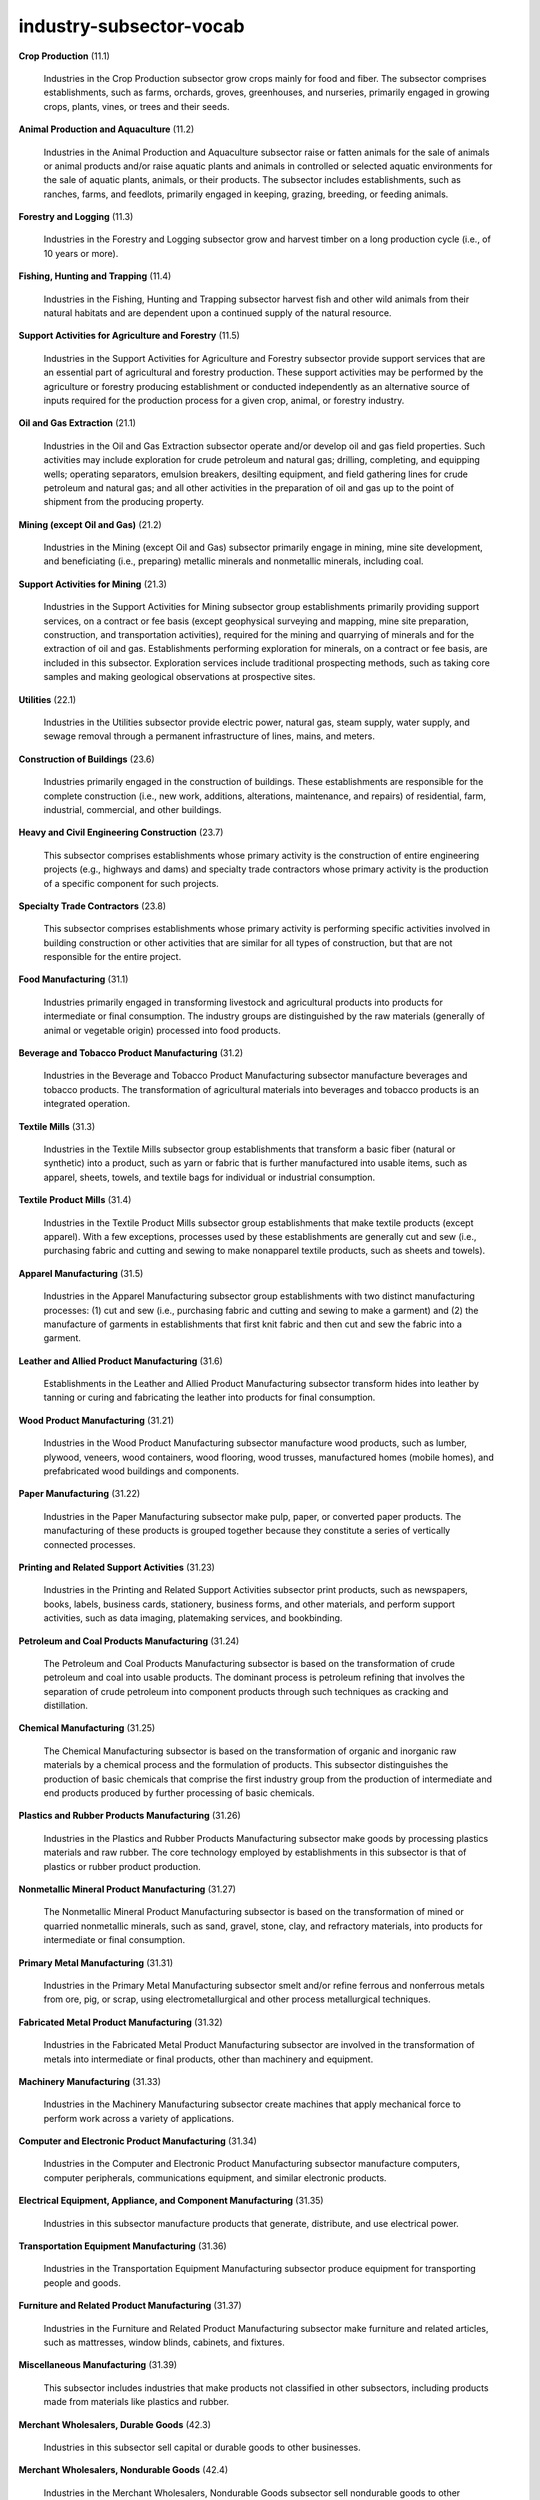 industry-subsector-vocab
========================

**Crop Production** (11.1)

    Industries in the Crop Production subsector grow crops mainly for food and fiber. The subsector comprises establishments, such as farms, orchards, groves, greenhouses, and nurseries, primarily engaged in growing crops, plants, vines, or trees and their seeds.

**Animal Production and Aquaculture** (11.2)

    Industries in the Animal Production and Aquaculture subsector raise or fatten animals for the sale of animals or animal products and/or raise aquatic plants and animals in controlled or selected aquatic environments for the sale of aquatic plants, animals, or their products. The subsector includes establishments, such as ranches, farms, and feedlots, primarily engaged in keeping, grazing, breeding, or feeding animals.

**Forestry and Logging** (11.3)

    Industries in the Forestry and Logging subsector grow and harvest timber on a long production cycle (i.e., of 10 years or more).

**Fishing, Hunting and Trapping** (11.4)

    Industries in the Fishing, Hunting and Trapping subsector harvest fish and other wild animals from their natural habitats and are dependent upon a continued supply of the natural resource.

**Support Activities for Agriculture and Forestry** (11.5)

    Industries in the Support Activities for Agriculture and Forestry subsector provide support services that are an essential part of agricultural and forestry production. These support activities may be performed by the agriculture or forestry producing establishment or conducted independently as an alternative source of inputs required for the production process for a given crop, animal, or forestry industry.

**Oil and Gas Extraction** (21.1)

    Industries in the Oil and Gas Extraction subsector operate and/or develop oil and gas field properties. Such activities may include exploration for crude petroleum and natural gas; drilling, completing, and equipping wells; operating separators, emulsion breakers, desilting equipment, and field gathering lines for crude petroleum and natural gas; and all other activities in the preparation of oil and gas up to the point of shipment from the producing property.

**Mining (except Oil and Gas)** (21.2)

    Industries in the Mining (except Oil and Gas) subsector primarily engage in mining, mine site development, and beneficiating (i.e., preparing) metallic minerals and nonmetallic minerals, including coal.

**Support Activities for Mining** (21.3)

    Industries in the Support Activities for Mining subsector group establishments primarily providing support services, on a contract or fee basis (except geophysical surveying and mapping, mine site preparation, construction, and transportation activities), required for the mining and quarrying of minerals and for the extraction of oil and gas. Establishments performing exploration for minerals, on a contract or fee basis, are included in this subsector. Exploration services include traditional prospecting methods, such as taking core samples and making geological observations at prospective sites.

**Utilities** (22.1)

    Industries in the Utilities subsector provide electric power, natural gas, steam supply, water supply, and sewage removal through a permanent infrastructure of lines, mains, and meters.

**Construction of Buildings** (23.6)

    Industries primarily engaged in the construction of buildings. These establishments are responsible for the complete construction (i.e., new work, additions, alterations, maintenance, and repairs) of residential, farm, industrial, commercial, and other buildings.

**Heavy and Civil Engineering Construction** (23.7)

    This subsector comprises establishments whose primary activity is the construction of entire engineering projects (e.g., highways and dams) and specialty trade contractors whose primary activity is the production of a specific component for such projects.

**Specialty Trade Contractors** (23.8)

    This subsector comprises establishments whose primary activity is performing specific activities involved in building construction or other activities that are similar for all types of construction, but that are not responsible for the entire project.

**Food Manufacturing** (31.1)

    Industries primarily engaged in transforming livestock and agricultural products into products for intermediate or final consumption. The industry groups are distinguished by the raw materials (generally of animal or vegetable origin) processed into food products.

**Beverage and Tobacco Product Manufacturing** (31.2)

    Industries in the Beverage and Tobacco Product Manufacturing subsector manufacture beverages and tobacco products. The transformation of agricultural materials into beverages and tobacco products is an integrated operation.

**Textile Mills** (31.3)

    Industries in the Textile Mills subsector group establishments that transform a basic fiber (natural or synthetic) into a product, such as yarn or fabric that is further manufactured into usable items, such as apparel, sheets, towels, and textile bags for individual or industrial consumption.

**Textile Product Mills** (31.4)

    Industries in the Textile Product Mills subsector group establishments that make textile products (except apparel). With a few exceptions, processes used by these establishments are generally cut and sew (i.e., purchasing fabric and cutting and sewing to make nonapparel textile products, such as sheets and towels).

**Apparel Manufacturing** (31.5)

    Industries in the Apparel Manufacturing subsector group establishments with two distinct manufacturing processes: (1) cut and sew (i.e., purchasing fabric and cutting and sewing to make a garment) and (2) the manufacture of garments in establishments that first knit fabric and then cut and sew the fabric into a garment.

**Leather and Allied Product Manufacturing** (31.6)

    Establishments in the Leather and Allied Product Manufacturing subsector transform hides into leather by tanning or curing and fabricating the leather into products for final consumption.

**Wood Product Manufacturing** (31.21)

    Industries in the Wood Product Manufacturing subsector manufacture wood products, such as lumber, plywood, veneers, wood containers, wood flooring, wood trusses, manufactured homes (mobile homes), and prefabricated wood buildings and components.

**Paper Manufacturing** (31.22)

    Industries in the Paper Manufacturing subsector make pulp, paper, or converted paper products. The manufacturing of these products is grouped together because they constitute a series of vertically connected processes.

**Printing and Related Support Activities** (31.23)

    Industries in the Printing and Related Support Activities subsector print products, such as newspapers, books, labels, business cards, stationery, business forms, and other materials, and perform support activities, such as data imaging, platemaking services, and bookbinding.

**Petroleum and Coal Products Manufacturing** (31.24)

    The Petroleum and Coal Products Manufacturing subsector is based on the transformation of crude petroleum and coal into usable products. The dominant process is petroleum refining that involves the separation of crude petroleum into component products through such techniques as cracking and distillation.

**Chemical Manufacturing** (31.25)

    The Chemical Manufacturing subsector is based on the transformation of organic and inorganic raw materials by a chemical process and the formulation of products. This subsector distinguishes the production of basic chemicals that comprise the first industry group from the production of intermediate and end products produced by further processing of basic chemicals.

**Plastics and Rubber Products Manufacturing** (31.26)

    Industries in the Plastics and Rubber Products Manufacturing subsector make goods by processing plastics materials and raw rubber. The core technology employed by establishments in this subsector is that of plastics or rubber product production.

**Nonmetallic Mineral Product Manufacturing** (31.27)

    The Nonmetallic Mineral Product Manufacturing subsector is based on the transformation of mined or quarried nonmetallic minerals, such as sand, gravel, stone, clay, and refractory materials, into products for intermediate or final consumption.

**Primary Metal Manufacturing** (31.31)

    Industries in the Primary Metal Manufacturing subsector smelt and/or refine ferrous and nonferrous metals from ore, pig, or scrap, using electrometallurgical and other process metallurgical techniques.

**Fabricated Metal Product Manufacturing** (31.32)

    Industries in the Fabricated Metal Product Manufacturing subsector are involved in the transformation of metals into intermediate or final products, other than machinery and equipment.

**Machinery Manufacturing** (31.33)

    Industries in the Machinery Manufacturing subsector create machines that apply mechanical force to perform work across a variety of applications.

**Computer and Electronic Product Manufacturing** (31.34)

    Industries in the Computer and Electronic Product Manufacturing subsector manufacture computers, computer peripherals, communications equipment, and similar electronic products.

**Electrical Equipment, Appliance, and Component Manufacturing** (31.35)

    Industries in this subsector manufacture products that generate, distribute, and use electrical power.

**Transportation Equipment Manufacturing** (31.36)

    Industries in the Transportation Equipment Manufacturing subsector produce equipment for transporting people and goods.

**Furniture and Related Product Manufacturing** (31.37)

    Industries in the Furniture and Related Product Manufacturing subsector make furniture and related articles, such as mattresses, window blinds, cabinets, and fixtures.

**Miscellaneous Manufacturing** (31.39)

    This subsector includes industries that make products not classified in other subsectors, including products made from materials like plastics and rubber.

**Merchant Wholesalers, Durable Goods** (42.3)

    Industries in this subsector sell capital or durable goods to other businesses.

**Merchant Wholesalers, Nondurable Goods** (42.4)

    Industries in the Merchant Wholesalers, Nondurable Goods subsector sell nondurable goods to other businesses.

**Wholesale Trade Agents and Brokers** (42.5)

    This subsector includes establishments that arrange for the purchase or sale of goods owned by others, typically on a commission basis.

**Motor Vehicle and Parts Dealers** (44.1)

    Industries in this subsector retail motor vehicles and parts, dealing with new and used vehicles, and providing maintenance services.

**Building Material and Garden Equipment and Supplies Dealers** (44.4)

    Industries in this subsector retail new building material and garden equipment and supplies from fixed point-of-sale locations.

**Food and Beverage Stores** (44.5)

    Establishments in this subsector usually retail food and beverages merchandised in fixed point-of-sale locations.

**Furniture, Home Furnishings, Electronics, and Appliance Stores** (44.9)

    Industries in this subsector retail new furniture, home furnishings, electronics, and appliances.

**General Merchandise Stores** (44.55)

    This subsector includes establishments primarily engaged in retailing a general line of merchandise, including department stores, warehouse clubs, and supercenters.

**Health and Personal Care Stores** (44.56)

    Industries in this subsector are engaged in retailing health and personal care merchandise from fixed point-of-sale locations.

**Gasoline Stations** (44.57)

    Establishments in this subsector are primarily engaged in retailing automotive fuels (e.g., gasoline, diesel) in combination with convenience store items.

**Clothing and Clothing Accessories Stores** (44.58)

    This subsector includes establishments engaged in retailing new clothing and clothing accessories, such as footwear, hats, gloves, and belts.

**Sporting Goods, Hobby, Musical Instrument, and Book Stores** (44.59)

    Establishments in this subsector retail new sporting goods, hobby items, musical instruments, books, and games.

**Air Transportation** (48.1)

    Industries in this subsector provide air transportation of passengers and/or goods using aircraft, such as airplanes and helicopters.

**Rail Transportation** (48.2)

    Industries in the Rail Transportation subsector provide passenger and/or freight transportation over tracks.

**Water Transportation** (48.3)

    Industries in this subsector provide water transportation of passengers and cargo using ships, boats, and barges.

**Truck Transportation** (48.4)

    Industries in this subsector provide over-the-road transportation of cargo using motor vehicles, such as trucks and tractor trailers.

**Transit and Ground Passenger Transportation** (48.5)

    This subsector includes industries providing passenger transportation, such as buses and taxis.

**Pipeline Transportation** (48.6)

    Industries in this subsector transport goods using pipelines, including transporting products such as natural gas and crude oil.

**Scenic and Sightseeing Transportation** (48.7)

    This industry comprises establishments primarily engaged in providing scenic and sightseeing transportation on land, such as sightseeing buses and trolleys, steam train excursions, and horse-drawn sightseeing rides. The services provided are usually local and involve same-day return to the place of origin.

**Support Activities for Transportation** (48.8)

    Industries in the Support Activities for Transportation subsector provide services which support transportation. These services may be provided to transportation carrier establishments or to the general public. This subsector includes a wide array of establishments, including air traffic control services, marine cargo handling, and motor vehicle towing.

**Postal Service** (48.91)

    The Postal Service subsector includes the activities of the National Post Office and its subcontractors operating under a universal service obligation to provide mail services, and using the infrastructure required to fulfill that obligation. These services include delivering letters and small parcels. These articles can be described as those that can be handled by one person without using special equipment.

**Couriers and Messengers** (48.92)

    Industries in the Couriers and Messengers subsector provide intercity, local, and/or international delivery of parcels and documents (including express delivery services) without operating under a universal service obligation. These articles may originate in the U.S. but be delivered to another country and can be described as those that may be handled by one person without using special equipment.

**Warehousing and Storage** (48.93)

    Industries in the Warehousing and Storage subsector are primarily engaged in operating warehousing and storage facilities for general merchandise, refrigerated goods, and other warehouse products. These establishments provide facilities to store goods. They do not sell the goods they handle. These establishments take responsibility for storing the goods and keeping them secure.

**Motion Picture and Sound Recording Industries** (51.2)

    This industry group comprises establishments primarily engaged in producing and distributing musical recordings, publishing music, or providing sound recording and related services.

**Publishing Industries** (51.3)

    Industries in the Publishing Industries subsector group establishments engaged in publishing newspapers, magazines, other periodicals, books, directories, and software. In general, establishments known as publishers issue copies of works for which they usually possess copyright.

**Broadcasting and Content Providers** (51.6)

    Industries in the Broadcasting and Content Providers subsector include establishments that create content or acquire the right to distribute content and subsequently broadcast or distribute that content. The industry groups are based on differences in the methods of communication and the nature of services provided.

**Telecommunications** (51.7)

    Industries in this subsector provide telecommunications services, such as transmitting voice, data, text, sound, and video. This includes establishments providing telephone, data transmission, cellular, cable, and other subscription programming services.

**Computing Infrastructure Providers, Data Processing, Web Hosting, and Related Services** (51.8)

    The Computing Infrastructure Providers, Data Processing, Web Hosting, and Related Services subsector groups establishments that provide computing infrastructure, data processing services, Web hosting services (except software publishing), and related services, including streaming support services (except streaming distribution services).

**Web Search Portals, Libraries, Archives, and Other Information Services** (51.9)

    Industries in the Web Search Portals, Libraries, Archives, and Other Information Services subsector group establishments supplying information, storing and providing access to information, searching and retrieving information, and operating websites that use search engines to allow for searching information on the Internet. The main components of the subsector are libraries, archives, and web search portals.

**Monetary Authorities-Central Bank** (52.1)

    The Monetary Authorities-Central Bank subsector groups establishments that engage in performing central banking functions, such as issuing currency, managing the Nation's money supply and international reserves, holding deposits that represent the reserves of other banks and other central banks, and acting as a fiscal agent for the central government.

**Credit Intermediation and Related Activities** (52.2)

    Industries in the Credit Intermediation and Related Activities subsector group establishments that (1) lend funds raised from depositors; (2) lend funds raised from credit market borrowing; or (3) facilitate the lending of funds or issuance of credit by engaging in such activities as mortgage and loan brokerage, clearinghouse and reserve services, and check cashing services.

**Securities, Commodity Contracts, and Other Financial Investments and Related Activities** (52.3)

    Industries in the Securities, Commodity Contracts, and Other Financial Investments and Related Activities subsector group establishments that are primarily engaged in one of the following: (1) underwriting securities issues and/or making markets for securities and commodities; (2) acting as agents (i.e., brokers) between buyers and sellers of securities and commodities; (3) providing securities and commodity exchange services; and (4) providing other services, such as managing portfolios of assets; providing investment advice; and trust, fiduciary, and custody services.

**Insurance Carriers and Related Activities** (52.4)

    Industries in the Insurance Carriers and Related Activities subsector group establishments that are primarily engaged in one of the following: (1) underwriting (assuming the risk, assigning premiums, and so forth) annuities and insurance policies or (2) facilitating such underwriting by selling insurance policies and by providing other insurance and employee benefit related services.

**Funds, Trusts, and Other Financial Vehicles** (52.5)

    Industries in the Funds, Trusts, and Other Financial Vehicles subsector group legal entities (i.e., funds, plans, and/or programs) organized to pool securities or other assets on behalf of shareholders or beneficiaries of employee benefit or other trust funds. The portfolios are customized to achieve specific investment characteristics, such as diversification, risk, rate of return, and price volatility.

**Real Estate** (53.1)

    Industries in the Real Estate subsector lease real estate property, manage real estate property, sell, buy, or rent real estate property, provide real estate related services, or act as lessors of residential buildings and dwellings, including equity real estate investment trusts (REITs).

**Rental and Leasing Services** (53.2)

    Industries in the Rental and Leasing Services subsector lease or rent a vast array of tangible goods, such as automobiles, consumer goods, and professional equipment. Establishments in this subsector generally provide a wide array of products and services to a variety of customers.

**Lessors of Nonfinancial Intangible Assets (except Copyrighted Works)** (53.3)

    Industries in the Lessors of Nonfinancial Intangible Assets (except Copyrighted Works) subsector include establishments primarily engaged in assigning rights to assets, such as patents, trademarks, brand names, and/or franchise agreements, for which a royalty payment or licensing fee is paid to the asset holder.

**Professional, Scientific, and Technical Services** (54.1)

    The Professional, Scientific, and Technical Services sector comprises establishments that specialize in performing professional, scientific, and technical activities for others. These activities require a high degree of expertise and training. The establishments in this sector specialize according to expertise and provide these services to clients in a variety of industries and, in some cases, to households.

**Management of Companies and Enterprises** (55.1)

    The Management of Companies and Enterprises sector comprises establishments that hold the securities of (or other equity interests in) companies and enterprises for the purpose of owning a controlling interest or influencing management decisions, or establishments (except government establishments) that administer, oversee, and manage establishments of the company or enterprise and normally undertake the strategic or organizational planning and decision-making role of the company or enterprise.

**Administrative and Support Services** (56.1)

    The Administrative and Support and Waste Management and Remediation Services sector comprises establishments performing routine support activities for the day-to-day operations of other organizations. These activities are often undertaken in-house by establishments in many sectors of the economy. The establishments in this sector specialize in one or more of these support activities and provide these services to clients in a variety of industries and, in some cases, to households.

**Waste Management and Remediation Services** (56.2)

    The Waste Management and Remediation Services subsector includes establishments engaged in the collection, treatment, and disposal of waste materials. This also includes local hauling of waste materials and operating materials recovery facilities.

**Educational Services** (61.1)

    The Educational Services sector comprises establishments that provide instruction and training in a wide variety of subjects. This instruction and training are provided by specialized establishments, such as schools, colleges, universities, and training centers. These establishments may be privately owned and operated for profit or not for profit, or they may be publicly owned and operated. They may also offer food and/or accommodation services to their students.

**Ambulatory Health Care Services** (62.1)

    Industries in the Ambulatory Health Care Services subsector provide health care services directly or indirectly to ambulatory patients and do not usually provide inpatient services. Health practitioners provide outpatient services with the facilities and equipment not usually being the most significant part of the production process.

**Hospitals** (62.2)

    This industry comprises establishments known and licensed as general medical and surgical hospitals primarily engaged in providing diagnostic and medical treatment (both surgical and nonsurgical) to inpatients with any of a wide variety of medical conditions.

**Nursing and Residential Care Facilities** (62.3)

    Industries in the Nursing and Residential Care Facilities subsector provide residential care combined with either nursing, supervisory, or other types of care as required by the residents.

**Social Assistance** (62.4)

    This industry comprises establishments primarily engaged in providing a wide variety of social assistance services directly to their clients. These services do not include residential or accommodation services, except on a short-term basis.

**Performing Arts, Spectator Sports, and Related Industries** (71.1)

    Industries in the Performing Arts, Spectator Sports, and Related Industries subsector group establishments that produce or organize and promote live presentations involving the performances of actors and actresses, singers, dancers, musical groups and artists, athletes, and other entertainers, including independent (i.e., freelance) entertainers and the establishments that manage their careers.

**Museums, Historical Sites, and Similar Institutions** (71.2)

    Industries in the Museums, Historical Sites, and Similar Institutions subsector engage in the preservation and exhibition of objects, sites, and natural wonders of historical, cultural, and/or educational value.

**Amusement, Gambling, and Recreation Industries** (71.3)

    Industries in the Amusement, Gambling, and Recreation Industries subsector operate facilities where patrons can primarily engage in sports, recreation, amusement, or gambling activities and/or provide other amusement and recreation services, such as supplying and servicing amusement devices in places of business operated by others; operating sports teams, clubs, or leagues engaged in playing games for recreational purposes; and guiding tours without using transportation equipment.

**Accommodation** (72.1)

    Industries in the Accommodation subsector provide lodging or short-term accommodations for travelers, vacationers, and others. There is a wide range of establishments in these industries. Some provide lodging only; others provide meals, laundry services, and recreational facilities, as well as lodging.

**Food Services and Drinking Places** (72.2)

    Industries in the Food Services and Drinking Places subsector prepare meals, snacks, and beverages to customer order for immediate on-premises and off-premises consumption. There is a wide range of establishments in these industries. Some provide food and drink only; others provide various types of entertainment as well.

**Repair and Maintenance** (81.1)

    Industries in the Repair and Maintenance subsector restore machinery, equipment, and other products to working order. These establishments also typically provide general or routine maintenance (i.e., servicing) on such products to ensure they work efficiently and to prevent breakdown and unnecessary repairs.

**Personal and Laundry Services** (81.2)

    Industries in the Personal and Laundry Services subsector provide personal and laundry services to individuals, households, and businesses. Services performed include: personal care services; death care services; laundry and drycleaning services; and a wide range of other personal services, such as pet care (except veterinary) services, photofinishing services, temporary parking services, and dating services.

**Religious, Grantmaking, Civic, Professional, and Similar Organizations** (81.3)

    This subsector comprises establishments that organize and promote religious activities; support various causes through grantmaking; advocate (promote or defend) causes; and provide other types of social, community, and professional services.

**Private Households** (81.4)

    This industry comprises private households primarily engaged in employing workers on or about the premises in activities primarily concerned with the operation of the household. These private households may employ individuals, such as cooks, maids, nannies, butlers, non-medical personal care aides, and outside workers, such as gardeners, caretakers, and other maintenance workers.

**Executive, Legislative, and Other General Government Support** (92.1)

    The Executive, Legislative, and Other General Government Support subsector groups offices of government executives, legislative bodies, public finance, and general government support. Offices within this subsector are charged with implementing government policies, administering government programs, overseeing the execution of laws and regulations, and other governmental functions.

**Justice, Public Order, and Safety Activities** (92.2)

    The Justice, Public Order, and Safety Activities subsector groups government establishments engaged in the administration of justice, public order, and safety programs.

**Administration of Human Resource Programs** (92.3)

    This industry comprises government establishments primarily engaged in the planning, administration, and coordination of programs for public assistance, social work, and welfare activities. The administration of Social Security, disability insurance, Medicare, unemployment insurance, and workers' compensation programs are included in this industry.

**Administration of Environmental Quality Programs** (92.4)

    The Administration of Environmental Quality Programs subsector groups government establishments primarily engaged in the administration of environmental quality, including the administration, regulation, and enforcement of air and water resource programs; the administration and regulation of solid waste management programs; and the administration and regulation of water and air pollution control and prevention programs.

**Administration of Housing Programs, Urban Planning, and Community Development** (92.5)

    The Administration of Housing Programs, Urban Planning, and Community Development subsector groups government establishments primarily engaged in the administration of housing, urban planning, and community development. This includes the administration and planning of housing programs and the administration and planning of the development of urban and rural areas.

**Administration of Economic Programs** (92.6)

    The Administration of Economic Programs subsector groups government establishments primarily engaged in the administration of economic programs that affect areas such as business, industry, and tourism. The subsector includes the development of general statistical data and analyses and the promotion of the general economic well-being of the governed area.

**Space Research and Technology** (92.7)

    The Space Research and Technology subsector comprises government establishments primarily engaged in the administration and operations of space flights, space research, and space exploration. This includes government establishments operating space flight centers.

**National Security** (92.811)

    This industry comprises government establishments of the Armed Forces, including the National Guard, primarily engaged in national security and related activities.

**International Affairs** (92.812)

    This industry comprises establishments of U.S. and foreign governments primarily engaged in international affairs and programs relating to other nations and peoples.

